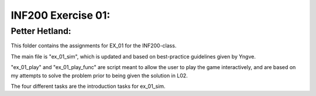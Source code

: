 INF200 Exercise 01:
=================

Petter Hetland:
-------------------

This folder contains the assignments for EX_01 for the INF200-class.

The main file is "ex_01_sim", which is updated and based on best-practice
guidelines given by Yngve.

"ex_01_play" and "ex_01_play_func" are script meant to allow the user to
play the game interactively, and are based on my attempts to solve
the problem prior to being given the solution in L02.

The four different tasks are the introduction tasks for ex_01_sim.